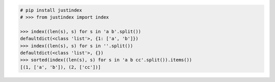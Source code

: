 .. This file is generated. DO NOT EDIT it.
.. code-block:: python

    # pip install justindex
    # >>> from justindex import index

    >>> index((len(s), s) for s in 'a b'.split())
    defaultdict(<class 'list'>, {1: ['a', 'b']})
    >>> index((len(s), s) for s in ''.split())
    defaultdict(<class 'list'>, {})
    >>> sorted(index((len(s), s) for s in 'a b cc'.split()).items())
    [(1, ['a', 'b']), (2, ['cc'])]
    
